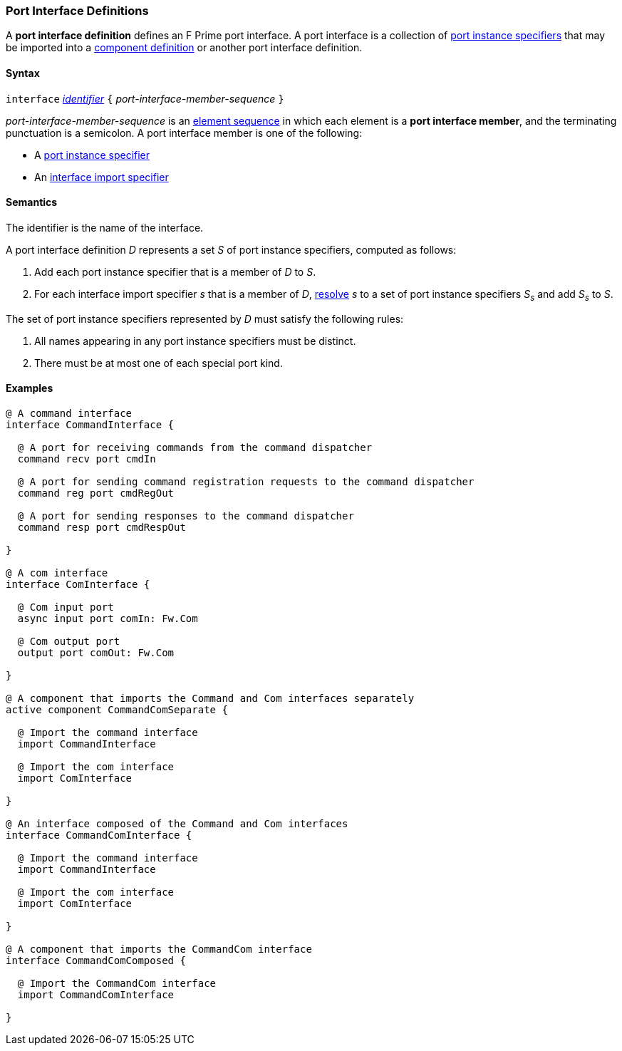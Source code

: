 === Port Interface Definitions

A *port interface definition* defines an F Prime port interface.
A port interface is a collection of
<<Specifiers_Port-Instance-Specifiers,port instance specifiers>>
that may be imported into a
<<Definitions_Component-Definitions,component definition>>
or another port interface definition.

==== Syntax

`interface` <<Lexical-Elements_Identifiers,_identifier_>>
`{` _port-interface-member-sequence_ `}`

_port-interface-member-sequence_ is an
<<Element-Sequences,element sequence>> in
which each element is a *port interface member*,
and the terminating punctuation is a semicolon.
A port interface member is one of the following:

* A <<Specifiers_Port-Instance-Specifiers,port instance specifier>>

* An <<Specifiers_Interface-Import-Specifiers,interface import specifier>>

==== Semantics

The identifier is the name of the interface.

A port interface definition _D_ represents a set _S_ of port instance
specifiers, computed as follows:

. Add each port instance specifier that is a member of _D_ to _S_.

. For each interface import specifier _s_ that is a member of _D_,
<<Specifiers_Interface-Import-Specifiers_Semantics,resolve>> _s_ to a set of port
instance specifiers _S~s~_ and add _S~s~_ to _S_.

The set of port instance specifiers represented by _D_ must satisfy
the following rules:

. All names appearing in any port instance specifiers must be distinct.

. There must be at most one of each special port kind.

==== Examples

[source,fpp]
----
@ A command interface
interface CommandInterface {

  @ A port for receiving commands from the command dispatcher
  command recv port cmdIn

  @ A port for sending command registration requests to the command dispatcher
  command reg port cmdRegOut

  @ A port for sending responses to the command dispatcher
  command resp port cmdRespOut

}

@ A com interface
interface ComInterface {

  @ Com input port
  async input port comIn: Fw.Com

  @ Com output port
  output port comOut: Fw.Com

}

@ A component that imports the Command and Com interfaces separately
active component CommandComSeparate {

  @ Import the command interface
  import CommandInterface

  @ Import the com interface
  import ComInterface

}

@ An interface composed of the Command and Com interfaces
interface CommandComInterface {

  @ Import the command interface
  import CommandInterface

  @ Import the com interface
  import ComInterface

}

@ A component that imports the CommandCom interface
interface CommandComComposed {

  @ Import the CommandCom interface
  import CommandComInterface

}
----
